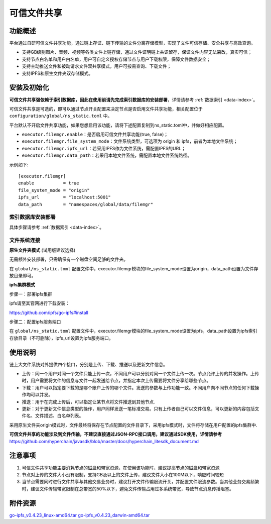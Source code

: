 .. _Trusted-File-Sharing:

可信文件共享
^^^^^^^^^^^^^

功能概述
------------------
平台通过自研可信文件共享功能，通过链上存证、链下传输的文件分离存储模型，实现了文件可信存储、安全共享与高效查询。

- 支持GB级别图片、音频、视频等各类文件上链存储，通过文件证明链上共识留存，保证文件内容无法篡改，真实可信；
- 支持节点白名单和用户白名单，用户可自定义授权存储节点与用户下载权限，保障文件数据安全；
- 支持主动推送文件和被动请求文件双共享模式，用户可按需查询、下载文件；
- 支持IPFS和原生文件夹双存储模式。


安装及初始化
------------------
**可信文件共享强依赖于索引数据库，因此在使用前请先完成索引数据库的安装部署**，详情请参考 :ref:`数据索引 <data-index>`。

可信文件共享是可选的，即可以通过节点开关配置来决定节点是否启用文件共享功能，相关配置位于 ``configuration/global/ns_static.toml`` 中。

平台默认不开启文件共享功能，如果您想启用该功能，请将下述配置复制到ns_static.toml中，并做好相应配置。

- ``executor.filemgr.enable``：是否启用可信文件共享功能(true, false)；
- ``executor.filemgr.file_system_mode``：文件系统类型，可选项为 origin 和 ipfs，前者为本地文件系统；
- ``executor.filemgr.ipfs_url``：若采用IPFS作为文件系统，需配置IPFS的URL；
- ``executor.filemgr.data_path``：若采用本地文件系统，需配置本地文件系统路径。

示例如下::

    [executor.filemgr]
    enable           = true
    file_system_mode = "origin"
    ipfs_url         = "localhost:5001"
    data_path        = "namespaces/global/data/filemgr"



索引数据库安装部署
>>>>>>>>>>>>>>>>>>>>>>>>>>

具体步骤请参考 :ref:`数据索引 <data-index>`。


文件系统连接
>>>>>>>>>>>>>>>>>>>
**原生文件夹模式** (试用版建议选择)

无需额外安装部署，只需确保有一个磁盘空间足够的文件夹。

在 ``global/ns_static.toml`` 配置文件中，executor.filemgr模块的file_system_mode设置为origin，data_path设置为文件存放目录即可。

**ipfs集群模式**

步骤一：部署ipfs集群

ipfs请至其官网进行下载安装：

https://github.com/ipfs/go-ipfs#install

步骤二：配置ipfs服务端口

在 ``global/ns_static.toml`` 配置文件中，executor.filemgr模块的file_system_mode设置为ipfs，data_path设置为ipfs索引存放目录（不可删除），ipfs_url设置为ipfs服务端口。



使用说明
------------------
链上大文件系统对外提供四个接口，分别是上传、下载、推送以及更新文件信息。

- 上传：同一个用户对同一个文件只能上传一次，不同用户可以分别对同一个文件上传一次。节点允许上传的并发操作。上传时，用户需要将文件的信息与文件一起发送给节点，并指定本次上传需要将文件分享给哪些节点。
- 下载：用户可以指定要下载的是哪个账户上传的哪个文件。发送的参数与上传功能一致。不同用户向不同节点的任何下载操作均可以并发。
- 推送：用于在完成上传后，可以指定让某节点将文件推送到其他节点.
- 更新：对于更新文件信息类型的操作，用户同样发送一笔标准交易。只有上传者自己可以文件信息，可以更新的内容包括文件名、文件描述、白名单列表。

采用原生文件夹origin模式时，文件最终将保存在节点配置的文件目录下，采用ipfs模式时，文件将存储在用户配置的ipfs集群中.

**可信文件共享的功能涉及到文件传输，不建议直接通过JSON-RPC接口调用，建议通过SDK使用，详情请参考** https://github.com/hyperchain/javasdk/blob/master/docs/hyperchain_litesdk_document.md



注意事项
-------------------
1. 可信文件共享功能主要消耗节点的磁盘和带宽资源，在使用该功能时，建议提高节点的磁盘和带宽资源
2. 节点对上传的文件大小没有限制，支持GB及以上的文件上传，建议文件大小在100M以下，响应时间较短
3. 当节点需要同时进行文件共享与其他交易业务时，建议打开文件传输限流开关，并配置文件限流参数。当其他业务交易频繁时，建议文件传输带宽限制在总带宽的50%以下，避免文件传输占用过多系统带宽，导致节点消息传播阻塞。

附件资源
-----------

`go-ipfs_v0.4.23_linux-amd64.tar <https://upload.filoop.com/RTD-Hyperchain%2Fgo-ipfs_v0.4.23_linux-amd64.tar>`_
`go-ipfs_v0.4.23_darwin-amd64.tar <https://upload.filoop.com/RTD-Hyperchain%2Fgo-ipfs_v0.4.23_darwin-amd64.tar>`_